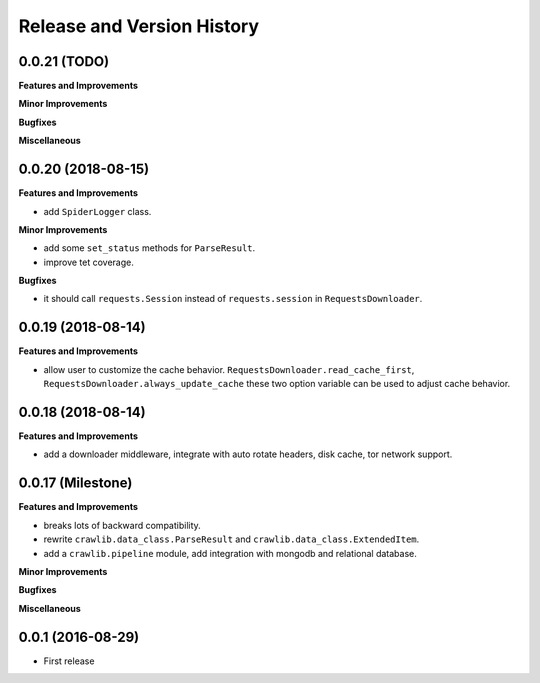 Release and Version History
===========================


0.0.21 (TODO)
~~~~~~~~~~~~~~~~~~~
**Features and Improvements**

**Minor Improvements**

**Bugfixes**

**Miscellaneous**


0.0.20 (2018-08-15)
~~~~~~~~~~~~~~~~~~~
**Features and Improvements**

- add ``SpiderLogger`` class.

**Minor Improvements**

- add some ``set_status`` methods for ``ParseResult``.
- improve tet coverage.

**Bugfixes**

- it should call ``requests.Session`` instead of ``requests.session`` in ``RequestsDownloader``.


0.0.19 (2018-08-14)
~~~~~~~~~~~~~~~~~~~
**Features and Improvements**

- allow user to customize the cache behavior. ``RequestsDownloader.read_cache_first``, ``RequestsDownloader.always_update_cache`` these two option variable can be used to adjust cache behavior.


0.0.18 (2018-08-14)
~~~~~~~~~~~~~~~~~~~
**Features and Improvements**

- add a downloader middleware, integrate with auto rotate headers, disk cache, tor network support.


0.0.17 (Milestone)
~~~~~~~~~~~~~~~~~~
**Features and Improvements**

- breaks lots of backward compatibility.
- rewrite ``crawlib.data_class.ParseResult`` and ``crawlib.data_class.ExtendedItem``.
- add a ``crawlib.pipeline`` module, add integration with mongodb and relational database.

**Minor Improvements**

**Bugfixes**

**Miscellaneous**


0.0.1 (2016-08-29)
~~~~~~~~~~~~~~~~~~
- First release